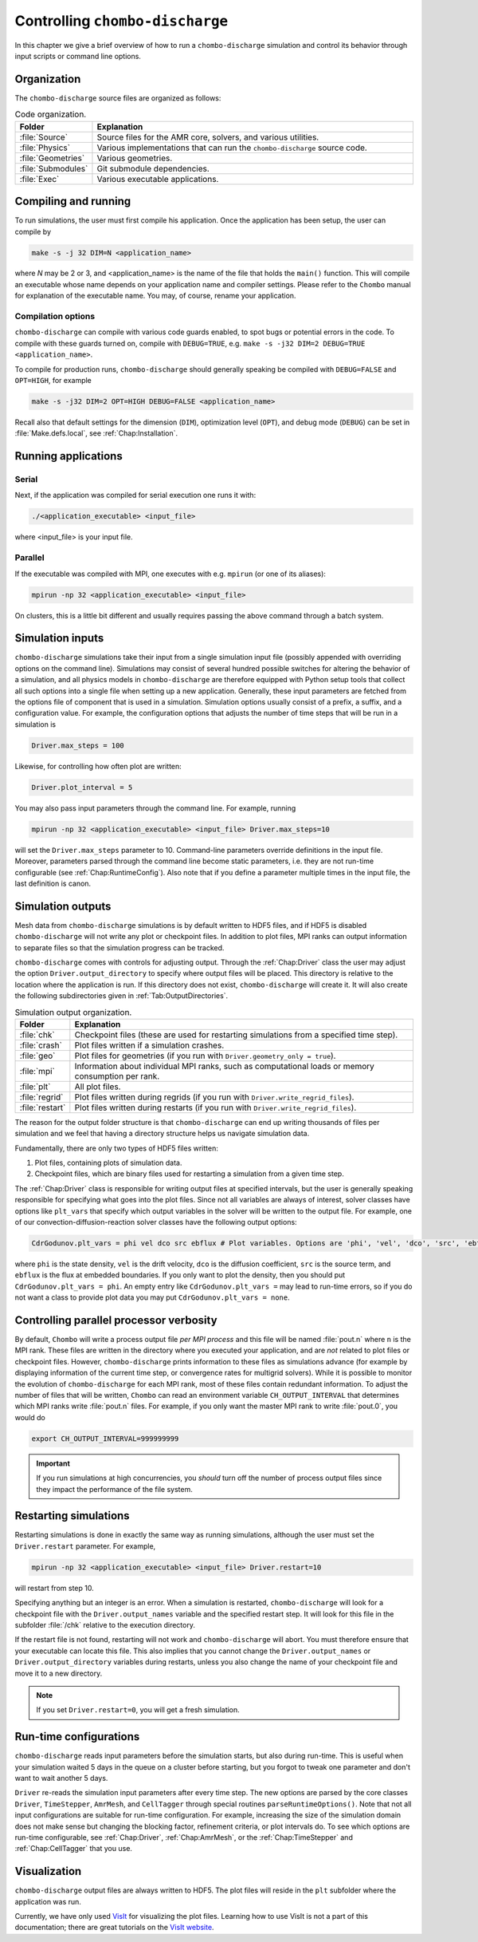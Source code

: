 .. _Chap:Control:

Controlling ``chombo-discharge``
================================

In this chapter we give a brief overview of how to run a ``chombo-discharge`` simulation and control its behavior through input scripts or command line options.

Organization
------------

The ``chombo-discharge`` source files are organized as follows:

.. list-table:: Code organization.
   :widths: 10 50
   :header-rows: 1

   * - Folder
     - Explanation
   * - :file:`Source`
     -  Source files for the AMR core, solvers, and various utilities.
   * - :file:`Physics`
     - Various implementations that can run the ``chombo-discharge`` source code.
   * - :file:`Geometries`
     - Various geometries.
   * - :file:`Submodules`
     - Git submodule dependencies.
   * - :file:`Exec`
     - Various executable applications. 

Compiling and running
---------------------

To run simulations, the user must first compile his application.
Once the application has been setup, the user can compile by

.. code-block:: bash

   make -s -j 32 DIM=N <application_name>

where *N* may be 2 or 3, and <application_name> is the name of the file that holds the ``main()`` function.
This will compile an executable whose name depends on your application name and compiler settings.
Please refer to the ``Chombo`` manual for explanation of the executable name. You may, of course, rename your application.
	  
Compilation options
___________________

``chombo-discharge`` can compile with various code guards enabled, to spot bugs or potential errors in the code.
To compile with these guards turned on, compile with ``DEBUG=TRUE``, e.g. ``make -s -j32 DIM=2 DEBUG=TRUE <application_name>``.

To compile for production runs, ``chombo-discharge`` should generally speaking be compiled with ``DEBUG=FALSE`` and ``OPT=HIGH``, for example

.. code-block:: bash

   make -s -j32 DIM=2 OPT=HIGH DEBUG=FALSE <application_name>

Recall also that default settings for the dimension (``DIM``), optimization level (``OPT``), and debug mode (``DEBUG``) can be set in :file:`Make.defs.local`, see :ref:`Chap:Installation`. 

Running applications
--------------------

Serial
_________________

Next, if the application was compiled for serial execution one runs it with:

.. code-block:: bash

   ./<application_executable> <input_file>

where <input_file> is your input file.

Parallel
________

If the executable was compiled with MPI, one executes with e.g. ``mpirun`` (or one of its aliases):

.. code-block:: bash
	     
   mpirun -np 32 <application_executable> <input_file>

On clusters, this is a little bit different and usually requires passing the above command through a batch system.



Simulation inputs
-----------------

``chombo-discharge`` simulations take their input from a single simulation input file (possibly appended with overriding options on the command line).
Simulations may consist of several hundred possible switches for altering the behavior of a simulation, and all physics models in ``chombo-discharge`` are therefore equipped with Python setup tools that collect all such options into a single file when setting up a new application.
Generally, these input parameters are fetched from the options file of component that is used in a simulation. 
Simulation options usually consist of a prefix, a suffix, and a configuration value.
For example, the configuration options that adjusts the number of time steps that will be run in a simulation is

.. code-block:: none

   Driver.max_steps = 100

Likewise, for controlling how often plot are written:

.. code-block:: none

   Driver.plot_interval = 5

You may also pass input parameters through the command line. For example, running

.. code-block:: bash

   mpirun -np 32 <application_executable> <input_file> Driver.max_steps=10

will set the ``Driver.max_steps`` parameter to 10.
Command-line parameters override definitions in the input file.
Moreover, parameters parsed through the command line become static parameters, i.e. they are not run-time configurable (see :ref:`Chap:RuntimeConfig`).
Also note that if you define a parameter multiple times in the input file, the last definition is canon. 		

Simulation outputs
------------------

Mesh data from ``chombo-discharge`` simulations is by default written to HDF5 files, and if HDF5 is disabled ``chombo-discharge`` will not write any plot or checkpoint files. 
In addition to plot files, MPI ranks can output information to separate files so that the simulation progress can be tracked.

``chombo-discharge`` comes with controls for adjusting output.
Through the :ref:`Chap:Driver` class the user may adjust the option ``Driver.output_directory`` to specify where output files will be placed.
This directory is relative to the location where the application is run.
If this directory does not exist, ``chombo-discharge`` will create it. 
It will also create the following subdirectories given in :ref:`Tab:OutputDirectories`.

.. _Tab:OutputDirectories:
.. list-table:: Simulation output organization.
   :widths: 10 70
   :header-rows: 1

   * - Folder
     - Explanation
   * - :file:`chk`
     - Checkpoint files (these are used for restarting simulations from a specified time step). 
   * - :file:`crash`
     - Plot files written if a simulation crashes. 
   * - :file:`geo`
     - Plot files for geometries (if you run with ``Driver.geometry_only = true``). 
   * - :file:`mpi`
     - Information about individual MPI ranks, such as computational loads or memory consumption per rank. 
   * - :file:`plt`
     - All plot files.
   * - :file:`regrid`
     - Plot files written during regrids (if you run with ``Driver.write_regrid_files``).
   * - :file:`restart`
     - Plot files written during restarts (if you run with ``Driver.write_regrid_files``).

The reason for the output folder structure is that ``chombo-discharge`` can end up writing thousands of files per simulation and we feel that having a directory structure helps us navigate simulation data.  

Fundamentally, there are only two types of HDF5 files written:

1. Plot files, containing plots of simulation data.
2. Checkpoint files, which are binary files used for restarting a simulation from a given time step. 

The :ref:`Chap:Driver` class is responsible for writing output files at specified intervals, but the user is generally speaking responsible for specifying what goes into the plot files.
Since not all variables are always of interest, solver classes have options like ``plt_vars`` that specify which output variables in the solver will be written to the output file.
For example, one of our convection-diffusion-reaction solver classes have the following output options:

.. code-block:: text

   CdrGodunov.plt_vars = phi vel dco src ebflux # Plot variables. Options are 'phi', 'vel', 'dco', 'src', 'ebflux'

where ``phi`` is the state density, ``vel`` is the drift velocity, ``dco`` is the diffusion coefficient, ``src`` is the source term, and ``ebflux`` is the flux at embedded boundaries.
If you only want to plot the density, then you should put ``CdrGodunov.plt_vars = phi``.
An empty entry like ``CdrGodunov.plt_vars =`` may lead to run-time errors, so if you do not want a class to provide plot data you may put ``CdrGodunov.plt_vars = none``. 


Controlling parallel processor verbosity
----------------------------------------

By default, ``Chombo`` will write a process output file *per MPI process* and this file will be named :file:`pout.n` where ``n`` is the MPI rank.
These files are written in the directory where you executed your application, and are *not* related to plot files or checkpoint files.
However, ``chombo-discharge`` prints information to these files as simulations advance (for example by displaying information of the current time step, or convergence rates for multigrid solvers).
While it is possible to monitor the evolution of ``chombo-discharge`` for each MPI rank, most of these files contain redundant information.
To adjust the number of files that will be written, ``Chombo`` can read an environment variable ``CH_OUTPUT_INTERVAL`` that determines which MPI ranks write :file:`pout.n` files. 
For example, if you only want the master MPI rank to write :file:`pout.0`, you would do

.. code-block:: bash

   export CH_OUTPUT_INTERVAL=999999999

.. important::
   
   If you run simulations at high concurrencies, you *should* turn off the number of process output files since they impact the performance of the file system. 
   
.. _Chap:RestartingSimulations:

Restarting simulations
----------------------

Restarting simulations is done in exactly the same way as running simulations, although the user must set the ``Driver.restart`` parameter.
For example,

.. code-block:: bash

   mpirun -np 32 <application_executable> <input_file> Driver.restart=10

will restart from step 10.

Specifying anything but an integer is an error.
When a simulation is restarted, ``chombo-discharge`` will look for a checkpoint file with the ``Driver.output_names`` variable and the specified restart step.
It will look for this file in the subfolder :file:`/chk` relative to the execution directory.

If the restart file is not found, restarting will not work and ``chombo-discharge`` will abort.
You must therefore ensure that your executable can locate this file.
This also implies that you cannot change the ``Driver.output_names`` or ``Driver.output_directory`` variables during restarts, unless you also change the name of your checkpoint file and move it to a new directory.

.. note::

   If you set ``Driver.restart=0``, you will get a fresh simulation.

.. _Chap:RuntimeConfig:

Run-time configurations
-----------------------

``chombo-discharge`` reads input parameters before the simulation starts, but also during run-time. 
This is useful when your simulation waited 5 days in the queue on a cluster before starting, but you forgot to tweak one parameter and don't want to wait another 5 days.

``Driver`` re-reads the simulation input parameters after every time step.
The new options are parsed by the core classes ``Driver``, ``TimeStepper``, ``AmrMesh``, and ``CellTagger`` through special routines ``parseRuntimeOptions()``.
Note that not all input configurations are suitable for run-time configuration.
For example, increasing the size of the simulation domain does not make sense but changing the blocking factor, refinement criteria, or plot intervals do.
To see which options are run-time configurable, see :ref:`Chap:Driver`, :ref:`Chap:AmrMesh`, or the :ref:`Chap:TimeStepper` and :ref:`Chap:CellTagger` that you use.

.. _Chap:Visualization:

Visualization
-------------

``chombo-discharge`` output files are always written to HDF5.
The plot files will reside in the ``plt`` subfolder where the application was run.

Currently, we have only used `VisIt <https://visit-dav.github.io/visit-website/>`_ for visualizing the plot files.
Learning how to use VisIt is not a part of this documentation; there are great tutorials on the `VisIt website <https://visit-dav.github.io/visit-website/>`_.
